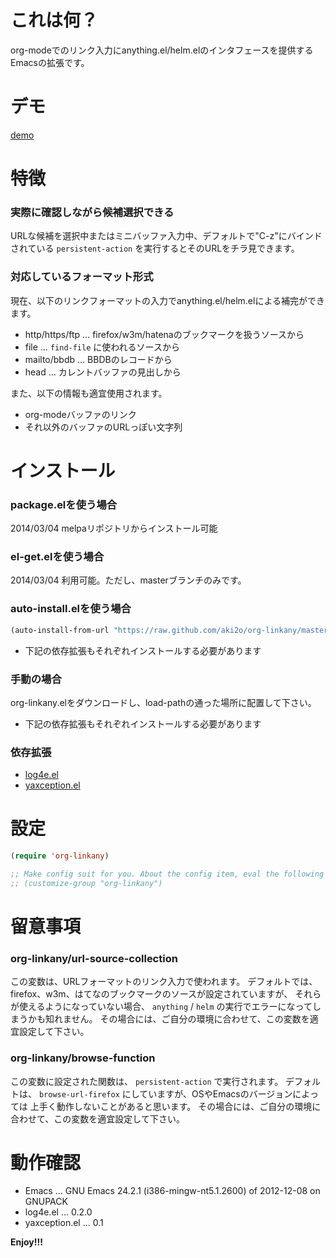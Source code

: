 #+OPTIONS: toc:nil

* これは何？
  
  org-modeでのリンク入力にanything.el/helm.elのインタフェースを提供するEmacsの拡張です。

  
* デモ

  [[file:image/demo.gif][demo]]
  
  
* 特徴
  
*** 実際に確認しながら候補選択できる

    URLな候補を選択中またはミニバッファ入力中、デフォルトで"C-z"にバインドされている
    =persistent-action= を実行するとそのURLをチラ見できます。  
    
*** 対応しているフォーマット形式

    現在、以下のリンクフォーマットの入力でanything.el/helm.elによる補完ができます。  

    - http/https/ftp ... firefox/w3m/hatenaのブックマークを扱うソースから
    - file ... =find-file= に使われるソースから
    - mailto/bbdb ... BBDBのレコードから
    - head ... カレントバッファの見出しから

    また、以下の情報も適宜使用されます。
      
    - org-modeバッファのリンク
    - それ以外のバッファのURLっぽい文字列

    
* インストール
  
*** package.elを使う場合

    2014/03/04 melpaリポジトリからインストール可能

*** el-get.elを使う場合

    2014/03/04 利用可能。ただし、masterブランチのみです。

*** auto-install.elを使う場合
    
    #+BEGIN_SRC lisp
(auto-install-from-url "https://raw.github.com/aki2o/org-linkany/master/org-linkany.el")
    #+END_SRC
    
    - 下記の依存拡張もそれぞれインストールする必要があります
      
*** 手動の場合
    
    org-linkany.elをダウンロードし、load-pathの通った場所に配置して下さい。
    
    - 下記の依存拡張もそれぞれインストールする必要があります
      
*** 依存拡張
    
    - [[https://github.com/aki2o/log4e][log4e.el]]
    - [[https://github.com/aki2o/yaxception][yaxception.el]]
      
      
* 設定
  
  #+BEGIN_SRC lisp
(require 'org-linkany)

;; Make config suit for you. About the config item, eval the following sexp.
;; (customize-group "org-linkany")
  #+END_SRC

  
* 留意事項

*** org-linkany/url-source-collection

    この変数は、URLフォーマットのリンク入力で使われます。  
    デフォルトでは、firefox、w3m、はてなのブックマークのソースが設定されていますが、  
    それらが使えるようになっていない場合、 =anything= / =helm= の実行でエラーになってしまうかも知れません。  
    その場合には、ご自分の環境に合わせて、この変数を適宜設定して下さい。  

*** org-linkany/browse-function

    この変数に設定された関数は、 =persistent-action= で実行されます。  
    デフォルトは、 =browse-url-firefox= にしていますが、OSやEmacsのバージョンによっては
    上手く動作しないことがあると思います。  
    その場合には、ご自分の環境に合わせて、この変数を適宜設定して下さい。  


* 動作確認
  
  - Emacs ... GNU Emacs 24.2.1 (i386-mingw-nt5.1.2600) of 2012-12-08 on GNUPACK
  - log4e.el ... 0.2.0
  - yaxception.el ... 0.1
    
    
  *Enjoy!!!*
  
